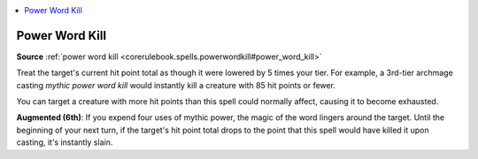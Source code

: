 
.. _`mythicadventures.mythicspells.powerwordkill`:

.. contents:: \ 

.. _`mythicadventures.mythicspells.powerwordkill#power_word_kill_mythic`: `mythicadventures.mythicspells.powerwordkill#power_word_kill`_

.. _`mythicadventures.mythicspells.powerwordkill#power_word_kill`:

Power Word Kill
================

\ **Source**\  :ref:`power word kill <corerulebook.spells.powerwordkill#power_word_kill>`

Treat the target's current hit point total as though it were lowered by 5 times your tier. For example, a 3rd-tier archmage casting \ *mythic power word kill*\  would instantly kill a creature with 85 hit points or fewer.

You can target a creature with more hit points than this spell could normally affect, causing it to become exhausted.

\ **Augmented (6th)**\ : If you expend four uses of mythic power, the magic of the word lingers around the target. Until the beginning of your next turn, if the target's hit point total drops to the point that this spell would have killed it upon casting, it's instantly slain.
